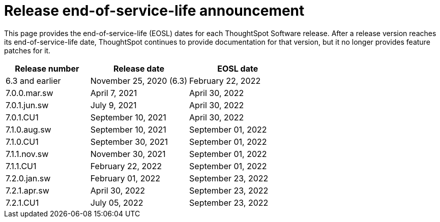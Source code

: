 = Release end-of-service-life announcement
:last_updated: 10/14/2022
:linkattrs:
:experimental:
:description: The timelines of how long ThoughtSpot will provide support for Software releases.

This page provides the end-of-service-life (EOSL) dates for each ThoughtSpot Software release.  After a release version reaches its end-of-service-life date, ThoughtSpot continues to provide documentation for that version, but it no longer provides feature patches for it.

[cols="30%,35%,35%"]
|===
|Release number |Release date |EOSL date

|6.3 and earlier
|November 25, 2020 (6.3)
|February 22, 2022

|7.0.0.mar.sw
|April 7, 2021
|April 30, 2022

|7.0.1.jun.sw
|July 9, 2021
|April 30, 2022

|7.0.1.CU1
|September 10, 2021
|April 30, 2022

|7.1.0.aug.sw
|September 10, 2021
|September 01, 2022

|7.1.0.CU1
|September 30, 2021
|September 01, 2022

|7.1.1.nov.sw
|November 30, 2021
|September 01, 2022

|7.1.1.CU1
|February 22, 2022
|September 01, 2022

|7.2.0.jan.sw
|February 01, 2022
|September 23, 2022

|7.2.1.apr.sw
|April 30, 2022
|September 23, 2022

|7.2.1.CU1
|July 05, 2022
|September 23, 2022
|===
